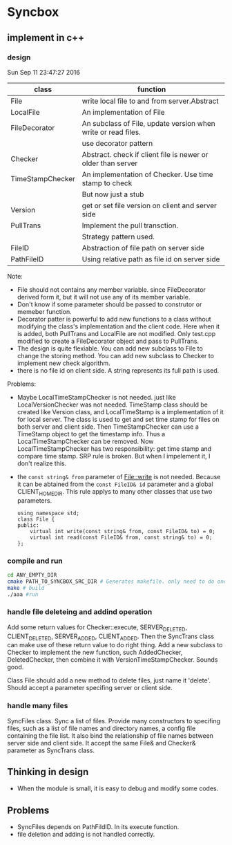 * Syncbox
** implement in c++
*** design
    Sun Sep 11 23:47:27 2016
    | class            | function                                                      |
    |------------------+---------------------------------------------------------------|
    | File             | write local file to and from server.Abstract                  |
    | LocalFile        | An implementation of File                                     |
    | FileDecorator    | An subclass of File, update version when write or read files. |
    |                  | use decorator pattern                                         |
    | Checker          | Abstract. check if client file is newer or older than server  |
    | TimeStampChecker | An implementation of Checker. Use time stamp to check         |
    |                  | But now just a stub                                           |
    | Version          | get or set file version on client and server side             |
    | PullTrans        | Implement the pull transction.                                |
    |                  | Strategy pattern used.                                        |
    | FileID           | Abstraction of file path on server side                       |
    | PathFileID       | Using relative path as file id on server side                 |
    Note:
    - File should not contains any member variable. since FileDecorator derived form it, but it will not use any of its member variable.
    - Don't know if some parameter should be passed to construtor or memeber function.
    - Decorator patter is powerful to add new functions to a class without modifying the class's implementation and the client code. Here when it is added, both PullTrans and LocalFile are not modified. Only test.cpp modified to create a FileDecorator object and pass to PullTrans.
    - The design is quite flexiable. You can add new subclass to File to change the storing method. You can add new subclass to Checker to implement new check algorithm.
    - there is no file id on client side. A string represents its full path is used.
    
    Problems:
    - Maybe LocalTimeStampChecker is not needed. just like LocalVersionChecker was not needed. TimeStamp class should be created like Version class, and LocalTimeStamp is a implementation of it for local server. The class is used to get and set time stamp for files on both server and client side. Then TimeStampChecker can use a TimeStamp object to get the timestamp info. Thus a LocalTimeStampChecker can be removed.
      Now LocalTimeStampChecker has two responsibility: get time stamp and compare time stamp. SRP rule is broken. But when I impelement it, I don't realize this.
    - the ~const string& from~ parameter of File::write is not needed. Because it can be abtained from the ~const FileID& id~ parameter and a global CLIENT_HOME_DIR. This rule applys to many other classes that use two parameters.
      #+begin_src C++ :includes <iostream>
using namespace std;
class File {
public:
    virtual int write(const string& from, const FileID& to) = 0;
    virtual int read(const FileID& from, const string& to) = 0;
};
      #+end_src

*** compile and run
    #+begin_src sh
    cd ANY_EMPTY_DIR
    cmake PATH_TO_SYNCBOX_SRC_DIR # Generates makefile. only need to do one time
    make # build
    ./aaa #run
    #+end_src

*** handle file deleteing and addind operation
    Add some return values for Checker::execute, SERVER_DELETED, CLIENT_DELETED, SERVER_ADDED, CLIENT_ADDED. Then the SyncTrans class can make use of these return value to do right thing.
    Add a new subclass to Checker to implement the new function, such AddedChecker, DeletedChecker, then combine it with VersionTimeStampChecker. Sounds good.

    Class File should add a new method to delete files, just name it 'delete'. Should accept a parameter specifing server or client side.

*** handle many files
    SyncFiles class. Sync a list of files. Provide many constructors to specifing files, such as a list of file names and directory names, a config file containing the file list.
    It also bind the relationship of file names between server side and client side.
    It accept the same File& and Checker& parameter as SyncTrans class.
** Thinking in design
   - When the module is small, it is easy to debug and modify some codes.
** Problems
   - SyncFiles depends on PathFildID. In its execute function.
   - file deletion and adding is not handled correctly.
